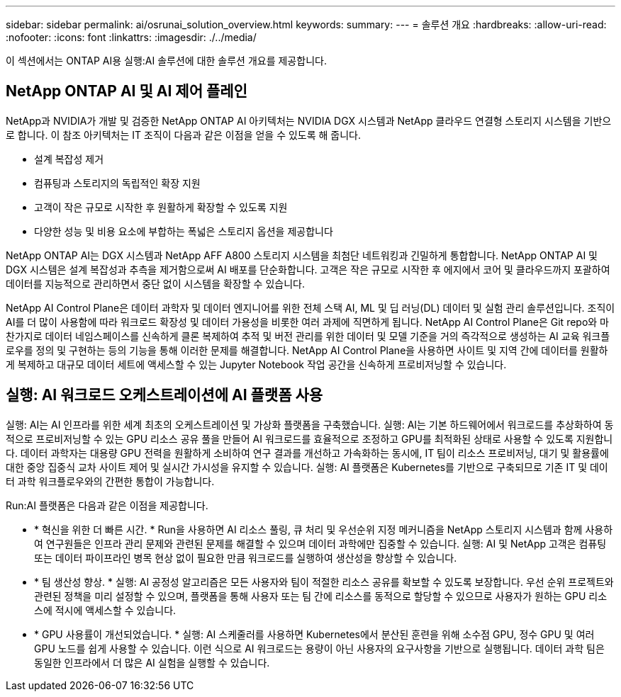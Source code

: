 ---
sidebar: sidebar 
permalink: ai/osrunai_solution_overview.html 
keywords:  
summary:  
---
= 솔루션 개요
:hardbreaks:
:allow-uri-read: 
:nofooter: 
:icons: font
:linkattrs: 
:imagesdir: ./../media/


[role="lead"]
이 섹션에서는 ONTAP AI용 실행:AI 솔루션에 대한 솔루션 개요를 제공합니다.



== NetApp ONTAP AI 및 AI 제어 플레인

NetApp과 NVIDIA가 개발 및 검증한 NetApp ONTAP AI 아키텍처는 NVIDIA DGX 시스템과 NetApp 클라우드 연결형 스토리지 시스템을 기반으로 합니다. 이 참조 아키텍처는 IT 조직이 다음과 같은 이점을 얻을 수 있도록 해 줍니다.

* 설계 복잡성 제거
* 컴퓨팅과 스토리지의 독립적인 확장 지원
* 고객이 작은 규모로 시작한 후 원활하게 확장할 수 있도록 지원
* 다양한 성능 및 비용 요소에 부합하는 폭넓은 스토리지 옵션을 제공합니다


NetApp ONTAP AI는 DGX 시스템과 NetApp AFF A800 스토리지 시스템을 최첨단 네트워킹과 긴밀하게 통합합니다. NetApp ONTAP AI 및 DGX 시스템은 설계 복잡성과 추측을 제거함으로써 AI 배포를 단순화합니다. 고객은 작은 규모로 시작한 후 에지에서 코어 및 클라우드까지 포괄하여 데이터를 지능적으로 관리하면서 중단 없이 시스템을 확장할 수 있습니다.

NetApp AI Control Plane은 데이터 과학자 및 데이터 엔지니어를 위한 전체 스택 AI, ML 및 딥 러닝(DL) 데이터 및 실험 관리 솔루션입니다. 조직이 AI를 더 많이 사용함에 따라 워크로드 확장성 및 데이터 가용성을 비롯한 여러 과제에 직면하게 됩니다. NetApp AI Control Plane은 Git repo와 마찬가지로 데이터 네임스페이스를 신속하게 클론 복제하여 추적 및 버전 관리를 위한 데이터 및 모델 기준을 거의 즉각적으로 생성하는 AI 교육 워크플로우를 정의 및 구현하는 등의 기능을 통해 이러한 문제를 해결합니다. NetApp AI Control Plane을 사용하면 사이트 및 지역 간에 데이터를 원활하게 복제하고 대규모 데이터 세트에 액세스할 수 있는 Jupyter Notebook 작업 공간을 신속하게 프로비저닝할 수 있습니다.



== 실행: AI 워크로드 오케스트레이션에 AI 플랫폼 사용

실행: AI는 AI 인프라를 위한 세계 최초의 오케스트레이션 및 가상화 플랫폼을 구축했습니다. 실행: AI는 기본 하드웨어에서 워크로드를 추상화하여 동적으로 프로비저닝할 수 있는 GPU 리소스 공유 풀을 만들어 AI 워크로드를 효율적으로 조정하고 GPU를 최적화된 상태로 사용할 수 있도록 지원합니다. 데이터 과학자는 대용량 GPU 전력을 원활하게 소비하여 연구 결과를 개선하고 가속화하는 동시에, IT 팀이 리소스 프로비저닝, 대기 및 활용률에 대한 중앙 집중식 교차 사이트 제어 및 실시간 가시성을 유지할 수 있습니다. 실행: AI 플랫폼은 Kubernetes를 기반으로 구축되므로 기존 IT 및 데이터 과학 워크플로우와의 간편한 통합이 가능합니다.

Run:AI 플랫폼은 다음과 같은 이점을 제공합니다.

* * 혁신을 위한 더 빠른 시간. * Run을 사용하면 AI 리소스 풀링, 큐 처리 및 우선순위 지정 메커니즘을 NetApp 스토리지 시스템과 함께 사용하여 연구원들은 인프라 관리 문제와 관련된 문제를 해결할 수 있으며 데이터 과학에만 집중할 수 있습니다. 실행: AI 및 NetApp 고객은 컴퓨팅 또는 데이터 파이프라인 병목 현상 없이 필요한 만큼 워크로드를 실행하여 생산성을 향상할 수 있습니다.
* * 팀 생산성 향상. * 실행: AI 공정성 알고리즘은 모든 사용자와 팀이 적절한 리소스 공유를 확보할 수 있도록 보장합니다. 우선 순위 프로젝트와 관련된 정책을 미리 설정할 수 있으며, 플랫폼을 통해 사용자 또는 팀 간에 리소스를 동적으로 할당할 수 있으므로 사용자가 원하는 GPU 리소스에 적시에 액세스할 수 있습니다.
* * GPU 사용률이 개선되었습니다. * 실행: AI 스케줄러를 사용하면 Kubernetes에서 분산된 훈련을 위해 소수점 GPU, 정수 GPU 및 여러 GPU 노드를 쉽게 사용할 수 있습니다. 이런 식으로 AI 워크로드는 용량이 아닌 사용자의 요구사항을 기반으로 실행됩니다. 데이터 과학 팀은 동일한 인프라에서 더 많은 AI 실험을 실행할 수 있습니다.


